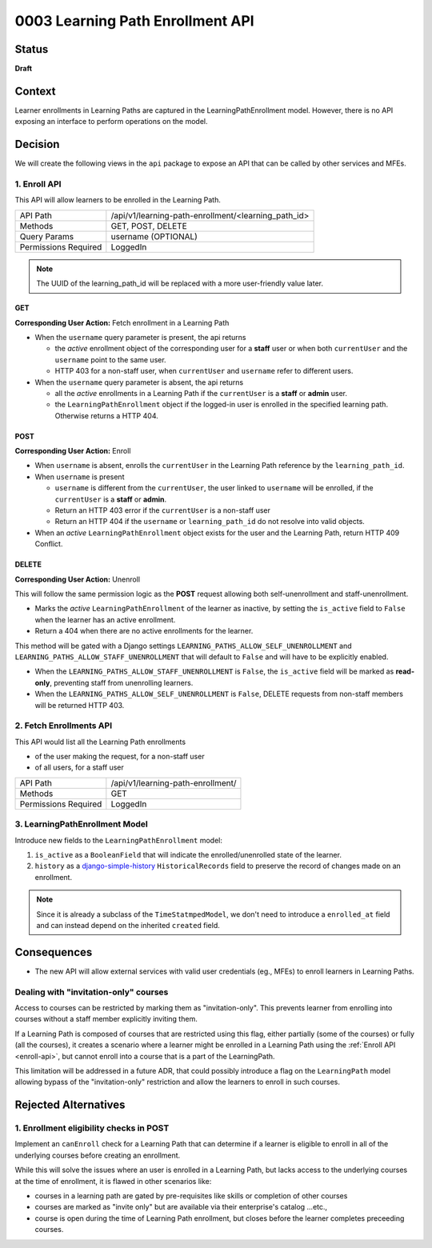 0003 Learning Path Enrollment API
###########################################

Status
******

**Draft**

.. Standard statuses
    - **Draft** if the decision is newly proposed and in active discussion
    - **Provisional** if the decision is still preliminary and in experimental phase
    - **Accepted** *(date)* once it is agreed upon
    - **Superseded** *(date)* with a reference to its replacement if a later ADR changes or reverses the decision

    If an ADR has Draft status and the PR is under review, you can either use the intended final status (e.g. Provisional, Accepted, etc.), or you can clarify both the current and intended status using something like the following: "Draft (=> Provisional)". Either of these options is especially useful if the merged status is not intended to be Accepted.

Context
*******

Learner enrollments in Learning Paths are captured in the
LearningPathEnrollment model. However, there is no API exposing an interface to
perform operations on the model.

Decision
********

We will create the following views in the ``api`` package to expose an API that can be called
by other services and MFEs.

.. _enroll-api:

1. Enroll API
=============

This API will allow learners to be enrolled in the Learning Path.

+---------------------+-------------------------------------------------------+
| API Path            | /api/v1/learning-path-enrollment/<learning_path_id>   |
+---------------------+-------------------------------------------------------+
| Methods             | GET, POST, DELETE                                     |
+---------------------+-------------------------------------------------------+
| Query Params        | username (OPTIONAL)                                   |
+---------------------+-------------------------------------------------------+
| Permissions Required| LoggedIn                                              |
+---------------------+-------------------------------------------------------+

.. note::
   The UUID of the learning_path_id will be replaced with a more
   user-friendly value later.

GET
"""

**Corresponding User Action:** Fetch enrollment in a Learning Path

* When the ``username`` query parameter is present, the api returns

  * the *active* enrollment object of the corresponding user for a **staff** user
    or when both ``currentUser`` and the ``username`` point to the same user.
  * HTTP 403 for a non-staff user, when ``currentUser`` and ``username``
    refer to different users.

* When the ``username`` query parameter is absent, the api returns

  * all the *active* enrollments in a Learning Path if the ``currentUser`` is a **staff**
    or **admin** user.
  * the ``LearningPathEnrollment`` object if the logged-in user is enrolled in the
    specified learning path. Otherwise returns a HTTP 404.


POST
""""

**Corresponding User Action:** Enroll

* When ``username`` is absent, enrolls the ``currentUser`` in the Learning
  Path reference by the ``learning_path_id``.
* When ``username`` is present

  * ``username`` is different from the ``currentUser``, the user
    linked to ``username`` will be enrolled, if the ``currentUser`` is a
    **staff** or **admin**.
  * Return an HTTP 403 error if the ``currentUser`` is a non-staff user
  * Return an HTTP 404 if the ``username`` or ``learning_path_id`` do not
    resolve into valid objects.

* When an *active* ``LearningPathEnrollment`` object exists for the user and the
  Learning Path, return HTTP 409 Conflict.


DELETE
""""""

**Corresponding User Action:** Unenroll

This will follow the same permission logic as the **POST** request allowing
both self-unenrollment and staff-unenrollment.

* Marks the *active* ``LearningPathEnrollment`` of the learner as inactive, by
  setting the ``is_active`` field to ``False`` when the learner has an active
  enrollment.
* Return a 404 when there are no active enrollments for the learner.

This method will be gated with a Django settings ``LEARNING_PATHS_ALLOW_SELF_UNENROLLMENT``
and ``LEARNING_PATHS_ALLOW_STAFF_UNENROLLMENT`` that will default to ``False`` and
will have to be explicitly enabled.

* When the ``LEARNING_PATHS_ALLOW_STAFF_UNENROLLMENT`` is ``False``, the ``is_active``
  field will be marked as **read-only**, preventing staff from unenrolling learners.
* When the ``LEARNING_PATHS_ALLOW_SELF_UNENROLLMENT`` is ``False``, DELETE requests
  from non-staff members will be returned HTTP 403.


2. Fetch Enrollments API
========================

This API would list all the Learning Path enrollments

* of the user making the request, for a non-staff user
* of all users, for a staff user

+---------------------+-------------------------------------------------------+
| API Path            | /api/v1/learning-path-enrollment/                     |
+---------------------+-------------------------------------------------------+
| Methods             | GET                                                   |
+---------------------+-------------------------------------------------------+
| Permissions Required| LoggedIn                                              |
+---------------------+-------------------------------------------------------+


3. LearningPathEnrollment Model
===============================

Introduce new fields to the ``LearningPathEnrollment`` model:

#. ``is_active`` as a ``BooleanField`` that will indicate the enrolled/unenrolled
   state of the learner.
#. ``history`` as a `django-simple-history`_ ``HistoricalRecords`` field to preserve
   the record of changes made on an enrollment.

.. note::

   Since it is already a subclass of the ``TimeStatmpedModel``, we don't need to
   introduce a ``enrolled_at`` field and can instead depend on the inherited ``created``
   field.


.. _django-simple-history: https://django-simple-history.readthedocs.io/en/latest/quick_start.html

Consequences
************

* The new API will allow external services with valid user credentials (eg.,
  MFEs) to enroll learners in Learning Paths.

Dealing with "invitation-only" courses
======================================

Access to courses can be restricted by marking them as "invitation-only". This
prevents learner from enrolling into courses without a staff member explicitly
inviting them.

If a Learning Path is composed of courses that are restricted using this flag,
either partially (some of the courses) or fully (all the courses), it creates
a scenario where a learner might be enrolled in a Learning Path using the
:ref:`Enroll API <enroll-api>`, but cannot enroll into a course that is a part
of the LearningPath.

This limitation will be addressed in a future ADR, that could possibly introduce
a flag on the ``LearningPath`` model allowing bypass of the "invitation-only"
restriction and allow the learners to enroll in such courses.

Rejected Alternatives
*********************

1. Enrollment eligibility checks in POST
========================================

Implement an ``canEnroll`` check for a Learning Path that can determine if a
learner is eligible to enroll in all of the underlying courses before
creating an enrollment.

While this will solve the issues where an user is enrolled in a Learning Path,
but lacks access to the underlying courses at the time of enrollment, it is
flawed in other scenarios like:

* courses in a learning path are gated by pre-requisites like skills or
  completion of other courses
* courses are marked as "invite only" but are available via their enterprise's
  catalog ...etc.,
* course is open during the time of Learning Path enrollment, but closes
  before the learner completes preceeding courses.
